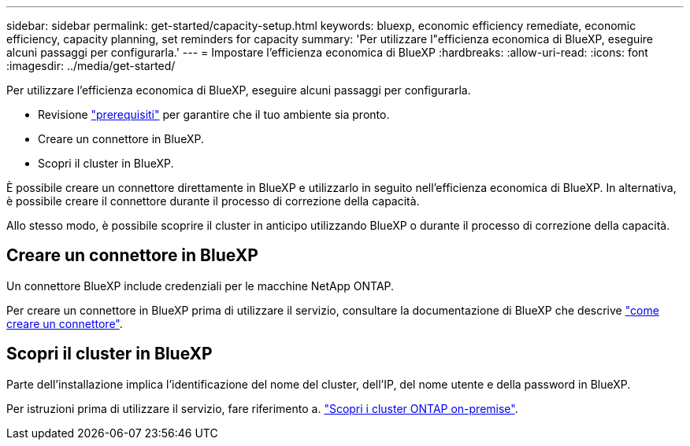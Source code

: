 ---
sidebar: sidebar 
permalink: get-started/capacity-setup.html 
keywords: bluexp, economic efficiency remediate, economic efficiency, capacity planning, set reminders for capacity 
summary: 'Per utilizzare l"efficienza economica di BlueXP, eseguire alcuni passaggi per configurarla.' 
---
= Impostare l'efficienza economica di BlueXP
:hardbreaks:
:allow-uri-read: 
:icons: font
:imagesdir: ../media/get-started/


[role="lead"]
Per utilizzare l'efficienza economica di BlueXP, eseguire alcuni passaggi per configurarla.

* Revisione link:../get-started/prerequisites.html["prerequisiti"] per garantire che il tuo ambiente sia pronto.
* Creare un connettore in BlueXP.
* Scopri il cluster in BlueXP.


È possibile creare un connettore direttamente in BlueXP e utilizzarlo in seguito nell'efficienza economica di BlueXP. In alternativa, è possibile creare il connettore durante il processo di correzione della capacità.

Allo stesso modo, è possibile scoprire il cluster in anticipo utilizzando BlueXP o durante il processo di correzione della capacità.



== Creare un connettore in BlueXP

Un connettore BlueXP include credenziali per le macchine NetApp ONTAP.

Per creare un connettore in BlueXP prima di utilizzare il servizio, consultare la documentazione di BlueXP che descrive https://docs.netapp.com/us-en/bluexp-setup-admin/concept-connectors.html["come creare un connettore"^].



== Scopri il cluster in BlueXP

Parte dell'installazione implica l'identificazione del nome del cluster, dell'IP, del nome utente e della password in BlueXP.

Per istruzioni prima di utilizzare il servizio, fare riferimento a. https://docs.netapp.com/us-en/bluexp-ontap-onprem/task-discovering-ontap.html["Scopri i cluster ONTAP on-premise"^].
